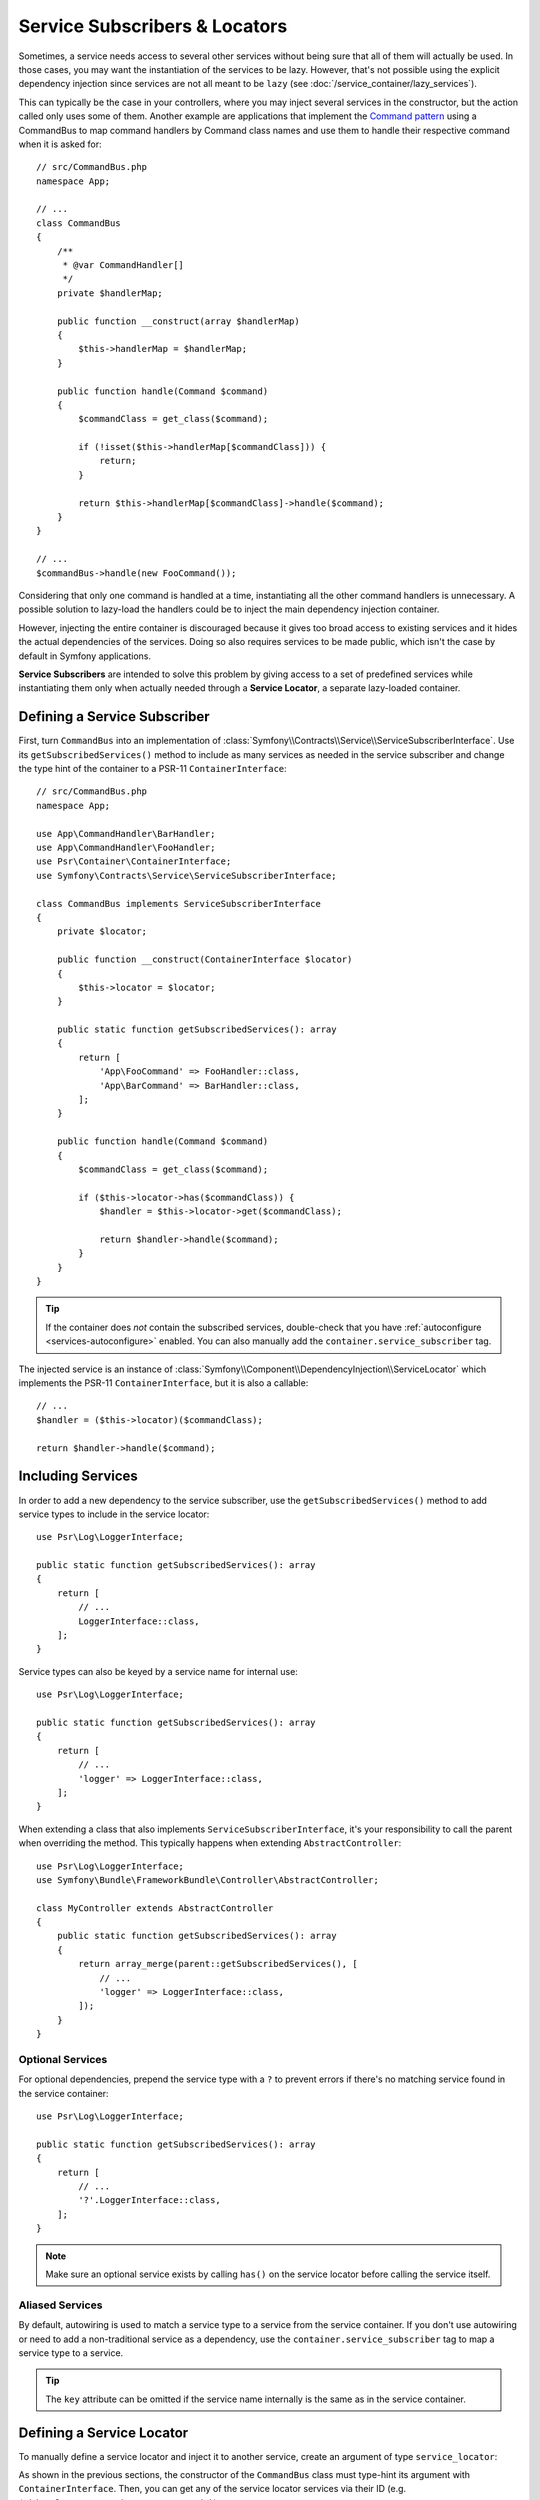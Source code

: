 .. index::
    single: DependencyInjection; Service Subscribers

.. _service-locators:

Service Subscribers & Locators
==============================

Sometimes, a service needs access to several other services without being sure
that all of them will actually be used. In those cases, you may want the
instantiation of the services to be lazy. However, that's not possible using
the explicit dependency injection since services are not all meant to
be ``lazy`` (see :doc:`/service_container/lazy_services`).

This can typically be the case in your controllers, where you may inject several
services in the constructor, but the action called only uses some of them.
Another example are applications that implement the `Command pattern`_
using a CommandBus to map command handlers by Command class names and use them
to handle their respective command when it is asked for::

    // src/CommandBus.php
    namespace App;

    // ...
    class CommandBus
    {
        /**
         * @var CommandHandler[]
         */
        private $handlerMap;

        public function __construct(array $handlerMap)
        {
            $this->handlerMap = $handlerMap;
        }

        public function handle(Command $command)
        {
            $commandClass = get_class($command);

            if (!isset($this->handlerMap[$commandClass])) {
                return;
            }

            return $this->handlerMap[$commandClass]->handle($command);
        }
    }

    // ...
    $commandBus->handle(new FooCommand());

Considering that only one command is handled at a time, instantiating all the
other command handlers is unnecessary. A possible solution to lazy-load the
handlers could be to inject the main dependency injection container.

However, injecting the entire container is discouraged because it gives too
broad access to existing services and it hides the actual dependencies of the
services. Doing so also requires services to be made public, which isn't the
case by default in Symfony applications.

**Service Subscribers** are intended to solve this problem by giving access to a
set of predefined services while instantiating them only when actually needed
through a **Service Locator**, a separate lazy-loaded container.

Defining a Service Subscriber
-----------------------------

First, turn ``CommandBus`` into an implementation of :class:`Symfony\\Contracts\\Service\\ServiceSubscriberInterface`.
Use its ``getSubscribedServices()`` method to include as many services as needed
in the service subscriber and change the type hint of the container to
a PSR-11 ``ContainerInterface``::

    // src/CommandBus.php
    namespace App;

    use App\CommandHandler\BarHandler;
    use App\CommandHandler\FooHandler;
    use Psr\Container\ContainerInterface;
    use Symfony\Contracts\Service\ServiceSubscriberInterface;

    class CommandBus implements ServiceSubscriberInterface
    {
        private $locator;

        public function __construct(ContainerInterface $locator)
        {
            $this->locator = $locator;
        }

        public static function getSubscribedServices(): array
        {
            return [
                'App\FooCommand' => FooHandler::class,
                'App\BarCommand' => BarHandler::class,
            ];
        }

        public function handle(Command $command)
        {
            $commandClass = get_class($command);

            if ($this->locator->has($commandClass)) {
                $handler = $this->locator->get($commandClass);

                return $handler->handle($command);
            }
        }
    }

.. tip::

    If the container does *not* contain the subscribed services, double-check
    that you have :ref:`autoconfigure <services-autoconfigure>` enabled. You
    can also manually add the ``container.service_subscriber`` tag.

The injected service is an instance of :class:`Symfony\\Component\\DependencyInjection\\ServiceLocator`
which implements the PSR-11 ``ContainerInterface``, but it is also a callable::

    // ...
    $handler = ($this->locator)($commandClass);

    return $handler->handle($command);

Including Services
------------------

In order to add a new dependency to the service subscriber, use the
``getSubscribedServices()`` method to add service types to include in the
service locator::

    use Psr\Log\LoggerInterface;

    public static function getSubscribedServices(): array
    {
        return [
            // ...
            LoggerInterface::class,
        ];
    }

Service types can also be keyed by a service name for internal use::

    use Psr\Log\LoggerInterface;

    public static function getSubscribedServices(): array
    {
        return [
            // ...
            'logger' => LoggerInterface::class,
        ];
    }

When extending a class that also implements ``ServiceSubscriberInterface``,
it's your responsibility to call the parent when overriding the method. This
typically happens when extending ``AbstractController``::

    use Psr\Log\LoggerInterface;
    use Symfony\Bundle\FrameworkBundle\Controller\AbstractController;

    class MyController extends AbstractController
    {
        public static function getSubscribedServices(): array
        {
            return array_merge(parent::getSubscribedServices(), [
                // ...
                'logger' => LoggerInterface::class,
            ]);
        }
    }

Optional Services
~~~~~~~~~~~~~~~~~

For optional dependencies, prepend the service type with a ``?`` to prevent
errors if there's no matching service found in the service container::

    use Psr\Log\LoggerInterface;

    public static function getSubscribedServices(): array
    {
        return [
            // ...
            '?'.LoggerInterface::class,
        ];
    }

.. note::

    Make sure an optional service exists by calling ``has()`` on the service
    locator before calling the service itself.

Aliased Services
~~~~~~~~~~~~~~~~

By default, autowiring is used to match a service type to a service from the
service container. If you don't use autowiring or need to add a non-traditional
service as a dependency, use the ``container.service_subscriber`` tag to map a
service type to a service.

.. configuration-block::

    .. code-block:: yaml

        # config/services.yaml
        services:
            App\CommandBus:
                tags:
                    - { name: 'container.service_subscriber', key: 'logger', id: 'monolog.logger.event' }

    .. code-block:: xml

        <!-- config/services.xml -->
        <?xml version="1.0" encoding="UTF-8" ?>
        <container xmlns="http://symfony.com/schema/dic/services"
            xmlns:xsi="http://www.w3.org/2001/XMLSchema-instance"
            xsi:schemaLocation="http://symfony.com/schema/dic/services https://symfony.com/schema/dic/services/services-1.0.xsd">

            <services>

                <service id="App\CommandBus">
                    <tag name="container.service_subscriber" key="logger" id="monolog.logger.event"/>
                </service>

            </services>
        </container>

    .. code-block:: php

        // config/services.php
        namespace Symfony\Component\DependencyInjection\Loader\Configurator;

        use App\CommandBus;

        return function(ContainerConfigurator $configurator) {
            $services = $configurator->services();

            $services->set(CommandBus::class)
                ->tag('container.service_subscriber', ['key' => 'logger', 'id' => 'monolog.logger.event']);
        };

.. tip::

    The ``key`` attribute can be omitted if the service name internally is the
    same as in the service container.

Defining a Service Locator
--------------------------

To manually define a service locator and inject it to another service, create an
argument of type ``service_locator``:

.. configuration-block::

    .. code-block:: yaml

        # config/services.yaml
        services:
            App\CommandBus:
                arguments: !service_locator
                    App\FooCommand: '@app.command_handler.foo'
                    App\BarCommand: '@app.command_handler.bar'

    .. code-block:: xml

        <!-- config/services.xml -->
        <?xml version="1.0" encoding="UTF-8" ?>
        <container xmlns="http://symfony.com/schema/dic/services"
            xmlns:xsi="http://www.w3.org/2001/XMLSchema-instance"
            xsi:schemaLocation="http://symfony.com/schema/dic/services https://symfony.com/schema/dic/services/services-1.0.xsd">

            <services>
                <service id="App\CommandBus">
                    <argument type="service_locator">
                        <argument key="App\FooCommand" type="service" id="sapp.command_handler.foo"/>
                        <argument key="App\BarCommandr" type="service" id="app.command_handler.bar"/>
                        <!-- if the element has no key, the ID of the original service is used -->
                        <argument type="service" id="app.command_handler.baz"/>
                    </argument>
                </service>
            </services>
        </container>

    .. code-block:: php

        // config/services.php
        namespace Symfony\Component\DependencyInjection\Loader\Configurator;

        use App\CommandBus;

        return function(ContainerConfigurator $configurator) {
            $services = $configurator->services();

            $services->set(CommandBus::class)
                ->args([service_locator([
                    'App\FooCommand' => ref('app.command_handler.foo'),
                    'App\BarCommand' => ref('app.command_handler.bar'),
                    // if the element has no key, the ID of the original service is used
                    ref('app.command_handler.baz'),
                ])]);
        };

As shown in the previous sections, the constructor of the ``CommandBus`` class
must type-hint its argument with ``ContainerInterface``. Then, you can get any of
the service locator services via their ID (e.g. ``$this->locator->get('App\FooCommand')``).

Reusing a Service Locator in Multiple Services
~~~~~~~~~~~~~~~~~~~~~~~~~~~~~~~~~~~~~~~~~~~~~~

If you inject the same service locator in several services, it's better to
define the service locator as a stand-alone service and then inject it in the
other services. To do so, create a new service definition using the
``ServiceLocator`` class:

.. configuration-block::

    .. code-block:: yaml

        # config/services.yaml
        services:
            app.command_handler_locator:
                class: Symfony\Component\DependencyInjection\ServiceLocator
                arguments:
                    -
                        App\FooCommand: '@app.command_handler.foo'
                        App\BarCommand: '@app.command_handler.bar'
                # if you are not using the default service autoconfiguration,
                # add the following tag to the service definition:
                # tags: ['container.service_locator']

            # if the element has no key, the ID of the original service is used
            app.another_command_handler_locator:
                class: Symfony\Component\DependencyInjection\ServiceLocator
                arguments:
                    -
                        - '@app.command_handler.baz'

    .. code-block:: xml

        <!-- config/services.xml -->
        <?xml version="1.0" encoding="UTF-8" ?>
        <container xmlns="http://symfony.com/schema/dic/services"
            xmlns:xsi="http://www.w3.org/2001/XMLSchema-instance"
            xsi:schemaLocation="http://symfony.com/schema/dic/services https://symfony.com/schema/dic/services/services-1.0.xsd">

            <services>

                <service id="app.command_handler_locator" class="Symfony\Component\DependencyInjection\ServiceLocator">
                    <argument type="collection">
                        <argument key="App\FooCommand" type="service" id="app.command_handler.foo"/>
                        <argument key="App\BarCommand" type="service" id="app.command_handler.bar"/>
                        <!-- if the element has no key, the ID of the original service is used -->
                        <argument type="service" id="app.command_handler.baz"/>
                    </argument>
                    <!--
                        if you are not using the default service autoconfiguration,
                        add the following tag to the service definition:
                        <tag name="container.service_locator"/>
                    -->
                </service>

            </services>
        </container>

    .. code-block:: php

        // config/services.php
        namespace Symfony\Component\DependencyInjection\Loader\Configurator;

        use Symfony\Component\DependencyInjection\ServiceLocator;

        return function(ContainerConfigurator $configurator) {
            $services = $configurator->services();

            $services->set('app.command_handler_locator', ServiceLocator::class)
                ->args([[
                    'App\FooCommand' => service('app.command_handler.foo'),
                    'App\BarCommand' => service('app.command_handler.bar'),
                ]])
                // if you are not using the default service autoconfiguration,
                // add the following tag to the service definition:
                // ->tag('container.service_locator')
            ;

            // if the element has no key, the ID of the original service is used
            $services->set('app.another_command_handler_locator', ServiceLocator::class)
                ->args([[
                    service('app.command_handler.baz'),
                ]])
            ;
        };

.. note::

    The services defined in the service locator argument must include keys,
    which later become their unique identifiers inside the locator.

Now you can inject the service locator in any other services:

.. configuration-block::

    .. code-block:: yaml

        # config/services.yaml
        services:
            App\CommandBus:
                arguments: ['@app.command_handler_locator']

    .. code-block:: xml

        <!-- config/services.xml -->
        <?xml version="1.0" encoding="UTF-8" ?>
        <container xmlns="http://symfony.com/schema/dic/services"
            xmlns:xsi="http://www.w3.org/2001/XMLSchema-instance"
            xsi:schemaLocation="http://symfony.com/schema/dic/services https://symfony.com/schema/dic/services/services-1.0.xsd">

            <services>

                <service id="App\CommandBus">
                    <argument type="service" id="app.command_handler_locator"/>
                </service>

            </services>
        </container>

    .. code-block:: php

        // config/services.php
        namespace Symfony\Component\DependencyInjection\Loader\Configurator;

        use App\CommandBus;

        return function(ContainerConfigurator $configurator) {
            $services = $configurator->services();

            $services->set(CommandBus::class)
                ->args([service('app.command_handler_locator')]);
        };

Using Service Locators in Compiler Passes
~~~~~~~~~~~~~~~~~~~~~~~~~~~~~~~~~~~~~~~~~

In :doc:`compiler passes </service_container/compiler_passes>` it's recommended
to use the :method:`Symfony\\Component\\DependencyInjection\\Compiler\\ServiceLocatorTagPass::register`
method to create the service locators. This will save you some boilerplate and
will share identical locators among all the services referencing them::

    use Symfony\Component\DependencyInjection\Compiler\ServiceLocatorTagPass;
    use Symfony\Component\DependencyInjection\ContainerBuilder;
    use Symfony\Component\DependencyInjection\Reference;

    public function process(ContainerBuilder $container): void
    {
        // ...

        $locateableServices = [
            // ...
            'logger' => new Reference('logger'),
        ];

        $myService->addArgument(ServiceLocatorTagPass::register($container, $locateableServices));
    }

Indexing the Collection of Services
~~~~~~~~~~~~~~~~~~~~~~~~~~~~~~~~~~~

Services passed to the service locator can define their own index using an
arbitrary attribute whose name is defined as ``index_by`` in the service locator.

In the following example, the ``App\Handler\HandlerCollection`` locator receives
all services tagged with ``app.handler`` and they are indexed using the value
of the ``key`` tag attribute (as defined in the ``index_by`` locator option):

.. configuration-block::

    .. code-block:: yaml

        # config/services.yaml
        services:
            App\Handler\One:
                tags:
                    - { name: 'app.handler', key: 'handler_one' }

            App\Handler\Two:
                tags:
                    - { name: 'app.handler', key: 'handler_two' }

            App\Handler\HandlerCollection:
                # inject all services tagged with app.handler as first argument
                arguments: [!tagged_locator { tag: 'app.handler', index_by: 'key' }]

    .. code-block:: xml

        <!-- config/services.xml -->
        <?xml version="1.0" encoding="UTF-8" ?>
        <container xmlns="http://symfony.com/schema/dic/services"
            xmlns:xsi="http://www.w3.org/2001/XMLSchema-instance"
            xsi:schemaLocation="http://symfony.com/schema/dic/services
                https://symfony.com/schema/dic/services/services-1.0.xsd">

            <services>
                <service id="App\Handler\One">
                    <tag name="app.handler" key="handler_one"/>
                </service>

                <service id="App\Handler\Two">
                    <tag name="app.handler" key="handler_two"/>
                </service>

                <service id="App\HandlerCollection">
                    <!-- inject all services tagged with app.handler as first argument -->
                    <argument type="tagged_locator" tag="app.handler" index-by="key"/>
                </service>
            </services>
        </container>

    .. code-block:: php

        // config/services.php
        namespace Symfony\Component\DependencyInjection\Loader\Configurator;

        return function(ContainerConfigurator $configurator) {
            $services = $configurator->services();

            $services->set(App\Handler\One::class)
                ->tag('app.handler', ['key' => 'handler_one'])
            ;

            $services->set(App\Handler\Two::class)
                ->tag('app.handler', ['key' => 'handler_two'])
            ;

            $services->set(App\Handler\HandlerCollection::class)
                // inject all services tagged with app.handler as first argument
                ->args([tagged_locator('app.handler', 'key')])
            ;
        };

Inside this locator you can retrieve services by index using the value of the
``key`` attribute. For example, to get the ``App\Handler\Two`` service::

    // src/Handler/HandlerCollection.php
    namespace App\Handler;

    use Symfony\Component\DependencyInjection\ServiceLocator;

    class HandlerCollection
    {
        public function __construct(ServiceLocator $locator)
        {
            $handlerTwo = $locator->get('handler_two');
        }

        // ...
    }

Instead of defining the index in the service definition, you can return its
value in a method called ``getDefaultIndexName()`` inside the class associated
to the service::

    // src/Handler/One.php
    namespace App\Handler;

    class One
    {
        public static function getDefaultIndexName(): string
        {
            return 'handler_one';
        }

        // ...
    }

If you prefer to use another method name, add a ``default_index_method``
attribute to the locator service defining the name of this custom method:

.. configuration-block::

    .. code-block:: yaml

        # config/services.yaml
        services:
            # ...

            App\HandlerCollection:
                arguments: [!tagged_locator { tag: 'app.handler', index_by: 'key', default_index_method: 'myOwnMethodName' }]

    .. code-block:: xml

        <!-- config/services.xml -->
        <?xml version="1.0" encoding="UTF-8" ?>
        <container xmlns="http://symfony.com/schema/dic/services"
            xmlns:xsi="http://www.w3.org/2001/XMLSchema-instance"
            xsi:schemaLocation="http://symfony.com/schema/dic/services
                https://symfony.com/schema/dic/services/services-1.0.xsd">

            <services>

                <!-- ... -->

                <service id="App\HandlerCollection">
                    <argument type="tagged_locator" tag="app.handler" index-by="key" default-index-method="myOwnMethodName"/>
                </service>
            </services>
        </container>

    .. code-block:: php

        // config/services.php
        namespace Symfony\Component\DependencyInjection\Loader\Configurator;

        return function(ContainerConfigurator $configurator) {
            $configurator->services()
                ->set(App\HandlerCollection::class)
                    ->args([tagged_locator('app.handler', 'key', 'myOwnMethodName')])
            ;
        };

.. note::

    Since code should not be responsible for defining how the locators are
    going to be used, a configuration key (``key`` in the example above) must
    be set so the custom method may be called as a fallback.

Service Subscriber Trait
------------------------

The :class:`Symfony\\Contracts\\Service\\ServiceSubscriberTrait` provides an
implementation for :class:`Symfony\\Contracts\\Service\\ServiceSubscriberInterface`
that looks through all methods in your class that are marked with the
:class:`Symfony\\Contracts\\Service\\Attribute\\SubscribedService` attribute. It
provides a ``ServiceLocator`` for the services of each method's return type.
The service id is ``__METHOD__``. This allows you to add dependencies to your
services based on type-hinted helper methods::

    // src/Service/MyService.php
    namespace App\Service;

    use Psr\Log\LoggerInterface;
    use Symfony\Component\Routing\RouterInterface;
    use Symfony\Contracts\Service\Attribute\SubscribedService;
    use Symfony\Contracts\Service\ServiceSubscriberInterface;
    use Symfony\Contracts\Service\ServiceSubscriberTrait;

    class MyService implements ServiceSubscriberInterface
    {
        use ServiceSubscriberTrait;

        public function doSomething()
        {
            // $this->router() ...
            // $this->logger() ...
        }

        #[SubscribedService]
        private function router(): RouterInterface
        {
            return $this->container->get(__METHOD__);
        }

        #[SubscribedService]
        private function logger(): LoggerInterface
        {
            return $this->container->get(__METHOD__);
        }
    }

This  allows you to create helper traits like RouterAware, LoggerAware, etc...
and compose your services with them::

    // src/Service/LoggerAware.php
    namespace App\Service;

    use Psr\Log\LoggerInterface;
    use Symfony\Contracts\Service\Attribute\SubscribedService;

    trait LoggerAware
    {
        #[SubscribedService]
        private function logger(): LoggerInterface
        {
            return $this->container->get(__CLASS__.'::'.__FUNCTION__);
        }
    }

    // src/Service/RouterAware.php
    namespace App\Service;

    use Symfony\Component\Routing\RouterInterface;
    use Symfony\Contracts\Service\Attribute\SubscribedService;

    trait RouterAware
    {
        #[SubscribedService]
        private function router(): RouterInterface
        {
            return $this->container->get(__CLASS__.'::'.__FUNCTION__);
        }
    }

    // src/Service/MyService.php
    namespace App\Service;

    use Symfony\Contracts\Service\ServiceSubscriberInterface;
    use Symfony\Contracts\Service\ServiceSubscriberTrait;

    class MyService implements ServiceSubscriberInterface
    {
        use ServiceSubscriberTrait, LoggerAware, RouterAware;

        public function doSomething()
        {
            // $this->router() ...
            // $this->logger() ...
        }
    }

.. caution::

    When creating these helper traits, the service id cannot be ``__METHOD__``
    as this will include the trait name, not the class name. Instead, use
    ``__CLASS__.'::'.__FUNCTION__`` as the service id.

.. deprecated:: 5.4

    Defining your *subscribed service* methods with the
    :class:`Symfony\\Contracts\\Service\\Attribute\\SubscribedService` attribute
    was added in Symfony 5.4. Previously, any methods with no arguments and a
    return type were *subscribed*. This still works in 5.4 but is deprecated (only
    when using PHP 8) and will be removed in 6.0.

.. _`Command pattern`: https://en.wikipedia.org/wiki/Command_pattern
